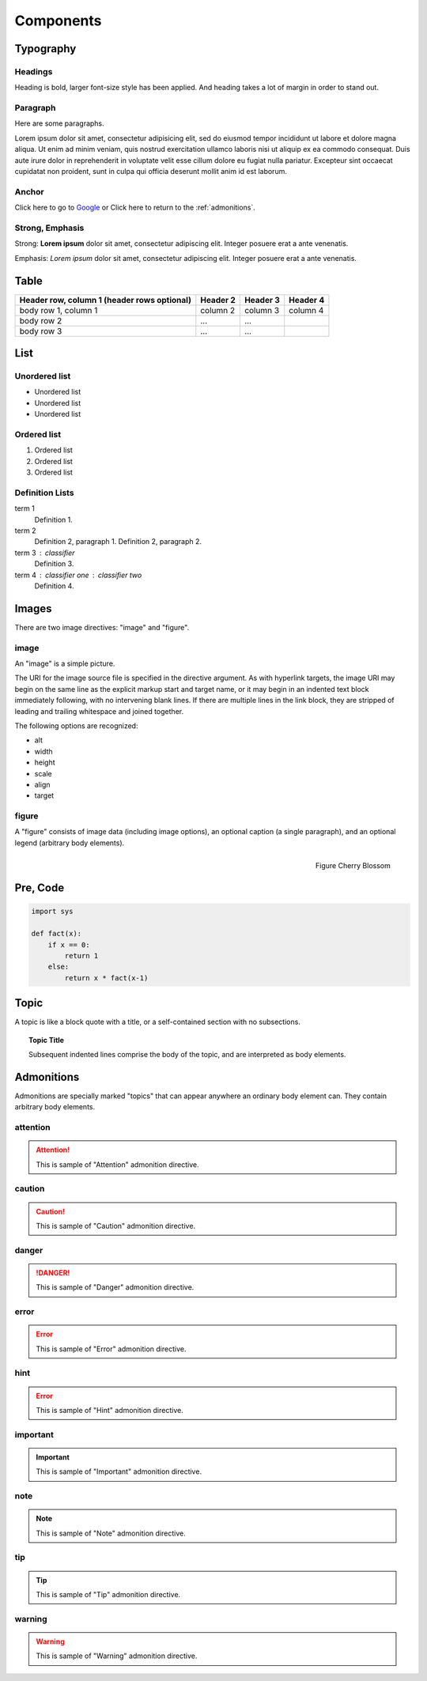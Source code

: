 Components
==========

Typography
----------

.. index::
   single: Headings

Headings
^^^^^^^^

Heading is bold, larger font-size style has been applied.
And heading takes a lot of margin in order to stand out.

.. raw:: html

   <h1>This is an H1 Heading</h1>
   <p>The above is an <code>h1</code> element.</p>

.. raw:: html

   <h2>This is an H2 Heading</h2>
   <p>
     The above is an <code>h2</code> element.<br />
     It can be used throughout the page as a sub-section of <code>h1</code>.<br />
     Multiple <code>h2</code> elements can be used, however they must not be used as sub-headings of themselves.
   </p>

.. raw:: html

   <h3>This is an H3 Heading</h3>
   <p>
     The above is an <code>h3</code> element.<br />
     It should be used as the first subheading below <code>h2</code>.
   </p>

.. raw:: html

   <h4>This is an H4 Heading</h4>

.. raw:: html

   <h5>This is an H5 Heading</h5>

.. raw:: html

   <h6>This is an H6 Heading</h6>


.. index::
   single: Paragraph

Paragraph
^^^^^^^^^

Here are some paragraphs.

Lorem ipsum dolor sit amet, consectetur adipisicing elit, sed do eiusmod tempor incididunt ut labore et dolore magna aliqua. Ut enim ad minim veniam, quis nostrud exercitation ullamco laboris nisi ut aliquip ex ea commodo consequat. Duis aute irure dolor in reprehenderit in voluptate velit esse cillum dolore eu fugiat nulla pariatur. Excepteur sint occaecat cupidatat non proident, sunt in culpa qui officia deserunt mollit anim id est laborum.


.. index::
   single: Anchor

Anchor
^^^^^^

.. raw:: html

   <p>The <code>a</code> element is used to denote hyperlink text, for example:</p>

Click here to go to `Google`_ or Click here to return to the :ref:`admonitions`.

.. _Google: http://www.google.com


.. index::
   single: Strong
   single: Emphasis

Strong, Emphasis
^^^^^^^^^^^^^^^^

Strong: **Lorem ipsum** dolor sit amet, consectetur adipiscing elit. Integer posuere erat a ante venenatis.

Emphasis: *Lorem ipsum* dolor sit amet, consectetur adipiscing elit. Integer posuere erat a ante venenatis.


.. index::
   single: Table

Table
-----

+------------------------+------------+----------+----------+
| Header row, column 1   | Header 2   | Header 3 | Header 4 |
| (header rows optional) |            |          |          |
+========================+============+==========+==========+
| body row 1, column 1   | column 2   | column 3 | column 4 |
+------------------------+------------+----------+----------+
| body row 2             | ...        | ...      |          |
+------------------------+------------+----------+----------+
| body row 3             | ...        | ...      |          |
+------------------------+------------+----------+----------+


.. index::
   single: List

List
----

Unordered list
^^^^^^^^^^^^^^

.. raw:: html

   <p>The <code>ul</code> element denotes an unordered list.</p>

- Unordered list
- Unordered list
- Unordered list

Ordered list
^^^^^^^^^^^^

.. raw:: html

   <p>The <code>ol</code> element denotes an ordered list.</p>

1. Ordered list
2. Ordered list
3. Ordered list

Definition Lists
^^^^^^^^^^^^^^^^

.. raw:: html

   <p>Definition lists, denoted by the <code>dl</code> element contain a list of terms and definitions. Terms are displayed with the <code>dt</code>, and definitions are displayed with the <code>dd</code> element.</p>

term 1
    Definition 1.
term 2
    Definition 2, paragraph 1.
    Definition 2, paragraph 2.
term 3 : classifier
    Definition 3.
term 4 : classifier one : classifier two
    Definition 4.


.. index::
   single: Images

Images
------

There are two image directives: "image" and "figure".

image
^^^^^

.. image:: _static/blossom.png
   :align: right
   :width: 336px
   :height: 450px
   :alt: Cherry Blossom

An "image" is a simple picture.

The URI for the image source file is specified in the directive argument.
As with hyperlink targets, the image URI may begin on the same line as the explicit markup start and target name,
or it may begin in an indented text block immediately following, with no intervening blank lines.
If there are multiple lines in the link block, they are stripped of leading and trailing whitespace and joined together.

The following options are recognized:

- alt
- width
- height
- scale
- align
- target


figure
^^^^^^

A "figure" consists of image data (including image options),
an optional caption (a single paragraph), and an optional legend (arbitrary body elements).

.. figure:: _static/blossom.png
   :align: right
   :width: 336px
   :height: 450px
   :alt: Cherry Blossom

   Figure Cherry Blossom


.. index::
   single: Pre
   single: Code

Pre, Code
---------

.. code-block:: python

   import sys

   def fact(x):
       if x == 0:
           return 1
       else:
           return x * fact(x-1)


.. index::
   single: Topic

.. _topic:

Topic
-----

A topic is like a block quote with a title, or a self-contained section with no subsections.

.. topic:: Topic Title

   Subsequent indented lines comprise
   the body of the topic, and are
   interpreted as body elements.


.. index::
   single: Admonitions

.. _admonitions:

Admonitions
-----------

Admonitions are specially marked "topics" that can appear anywhere an ordinary
body element can. They contain arbitrary body elements.

attention
^^^^^^^^^

.. attention::
   This is sample of "Attention" admonition directive.

caution
^^^^^^^

.. caution::
   This is sample of "Caution" admonition directive.

danger
^^^^^^

.. danger::
   This is sample of "Danger" admonition directive.

error
^^^^^

.. error::
   This is sample of "Error" admonition directive.

hint
^^^^

.. error::
   This is sample of "Hint" admonition directive.

important
^^^^^^^^^

.. important::
   This is sample of "Important" admonition directive.

note
^^^^

.. note::
   This is sample of "Note" admonition directive.

tip
^^^

.. tip::
   This is sample of "Tip" admonition directive.

warning
^^^^^^^

.. warning::
   This is sample of "Warning" admonition directive.

